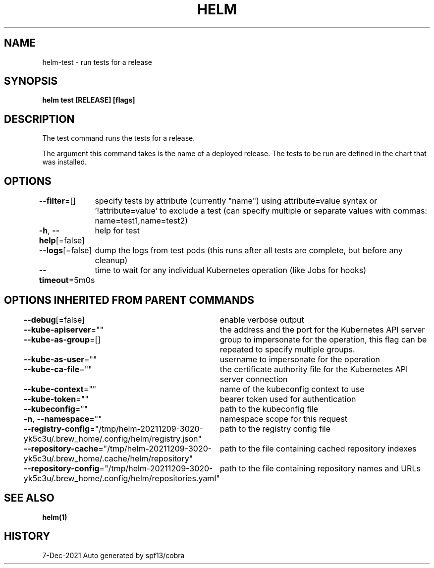 .nh
.TH "HELM" "1" "Dec 2021" "Auto generated by spf13/cobra" ""

.SH NAME
.PP
helm\-test \- run tests for a release


.SH SYNOPSIS
.PP
\fBhelm test [RELEASE] [flags]\fP


.SH DESCRIPTION
.PP
The test command runs the tests for a release.

.PP
The argument this command takes is the name of a deployed release.
The tests to be run are defined in the chart that was installed.


.SH OPTIONS
.PP
\fB\-\-filter\fP=[]
	specify tests by attribute (currently "name") using attribute=value syntax or '!attribute=value' to exclude a test (can specify multiple or separate values with commas: name=test1,name=test2)

.PP
\fB\-h\fP, \fB\-\-help\fP[=false]
	help for test

.PP
\fB\-\-logs\fP[=false]
	dump the logs from test pods (this runs after all tests are complete, but before any cleanup)

.PP
\fB\-\-timeout\fP=5m0s
	time to wait for any individual Kubernetes operation (like Jobs for hooks)


.SH OPTIONS INHERITED FROM PARENT COMMANDS
.PP
\fB\-\-debug\fP[=false]
	enable verbose output

.PP
\fB\-\-kube\-apiserver\fP=""
	the address and the port for the Kubernetes API server

.PP
\fB\-\-kube\-as\-group\fP=[]
	group to impersonate for the operation, this flag can be repeated to specify multiple groups.

.PP
\fB\-\-kube\-as\-user\fP=""
	username to impersonate for the operation

.PP
\fB\-\-kube\-ca\-file\fP=""
	the certificate authority file for the Kubernetes API server connection

.PP
\fB\-\-kube\-context\fP=""
	name of the kubeconfig context to use

.PP
\fB\-\-kube\-token\fP=""
	bearer token used for authentication

.PP
\fB\-\-kubeconfig\fP=""
	path to the kubeconfig file

.PP
\fB\-n\fP, \fB\-\-namespace\fP=""
	namespace scope for this request

.PP
\fB\-\-registry\-config\fP="/tmp/helm\-20211209\-3020\-yk5c3u/.brew\_home/.config/helm/registry.json"
	path to the registry config file

.PP
\fB\-\-repository\-cache\fP="/tmp/helm\-20211209\-3020\-yk5c3u/.brew\_home/.cache/helm/repository"
	path to the file containing cached repository indexes

.PP
\fB\-\-repository\-config\fP="/tmp/helm\-20211209\-3020\-yk5c3u/.brew\_home/.config/helm/repositories.yaml"
	path to the file containing repository names and URLs


.SH SEE ALSO
.PP
\fBhelm(1)\fP


.SH HISTORY
.PP
7\-Dec\-2021 Auto generated by spf13/cobra
